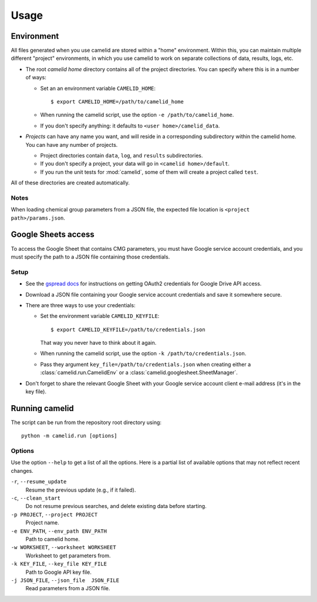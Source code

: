 Usage
=====

Environment
-----------

All files generated when you use camelid are stored within a "home" environment. Within this, you can maintain multiple different "project" environments, in which you use camelid to work on separate collections of data, results, logs, etc.

-  The root *camelid home* directory contains all of the project directories.
   You can specify where this is in a number of ways:

   -  Set an an environment variable ``CAMELID_HOME``::

      $ export CAMELID_HOME=/path/to/camelid_home

   -  When running the camelid script, use the option
      ``-e /path/to/camelid_home``.
   -  If you don't specify anything: it defaults to
      ``<user home>/camelid_data``.

-  *Projects* can have any name you want, and will reside in a corresponding
   subdirectory within the camelid home. You can have any number of projects.
   
   -  Project directories contain ``data``, ``log``, and ``results``
      subdirectories.
   -  If you don't specify a project, your data will go in
      ``<camelid home>/default``. 
   -  If you run the unit tests for :mod:`camelid`, some of them will create a
      project called ``test``.

All of these directories are created automatically.

Notes
^^^^^

When loading chemical group parameters from a JSON file, the expected file location is ``<project path>/params.json``.


.. _googlesetup:

Google Sheets access
--------------------

To access the Google Sheet that contains CMG parameters, you must have Google service account credentials, and you must specify the path to a JSON file containing those credentials.

Setup
^^^^^

-  See the `gspread docs`_ for instructions on getting OAuth2 credentials for
   Google Drive API access.
-  Download a JSON file containing your Google service account credentials and
   save it somewhere secure.
-  There are three ways to use your credentials:

   -  Set the environment variable ``CAMELID_KEYFILE``::

      $ export CAMELID_KEYFILE=/path/to/credentials.json

      That way you never have to think about it again.
   -  When running the camelid script, use the option
      ``-k /path/to/credentials.json``.
   -  Pass they argument ``key_file=/path/to/credentials.json`` when creating
      either a :class:`camelid.run.CamelidEnv` or a
      :class:`camelid.googlesheet.SheetManager`.

-  Don't forget to share the relevant Google Sheet with your Google
   service account client e-mail address (it's in the key file).

.. _gspread docs: https://gspread.readthedocs.io/


.. _running:

Running camelid
---------------

The script can be run from the repository root directory using::

   python -m camelid.run [options]


Options
^^^^^^^

Use the option ``--help`` to get a list of all the options. Here is a partial list of available options that may not reflect recent changes.

``-r``, ``--resume_update``
   Resume the previous update (e.g., if it failed).

``-c``, ``--clean_start``
   Do not resume previous searches, and delete existing data before starting.

``-p PROJECT``, ``--project PROJECT``
   Project name.

``-e ENV_PATH``, ``--env_path ENV_PATH``
   Path to camelid home.

``-w WORKSHEET``, ``--worksheet WORKSHEET``
   Worksheet to get parameters from.

``-k KEY_FILE``, ``--key_file KEY_FILE``
   Path to Google API key file.

``-j JSON_FILE``, ``--json_file  JSON_FILE``
   Read parameters from a JSON file.
